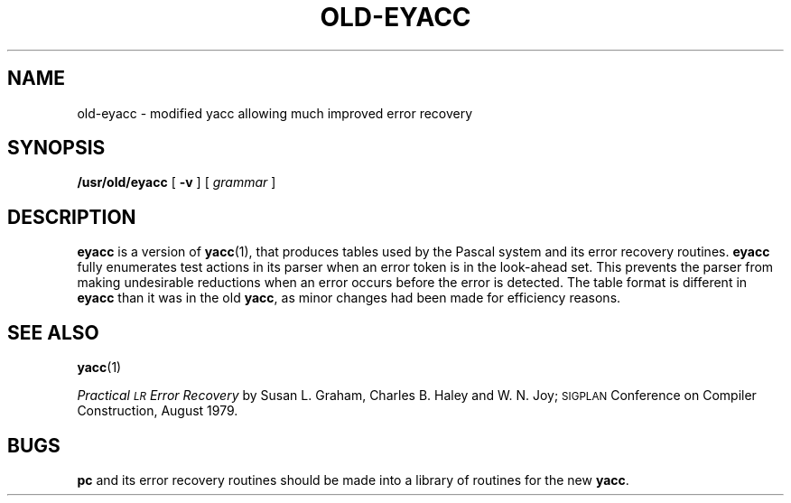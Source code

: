 .\" @(#)old-eyacc.1 1.1 92/07/30 SMI; from UCB 4.2
.TH OLD-EYACC 1 "24 September 1987"
.SH NAME
old-eyacc \- modified yacc allowing much improved error recovery
.SH SYNOPSIS
.B /usr/old/eyacc
[
.B \-v
]
.RI [ " grammar " ]
.SH DESCRIPTION
.IX "eyacc command"  ""  "\fLeyacc\fP \(em compiler generator"
.IX "programming tools"  "compiler generator"
.IX "compiler generator"
.B eyacc
is a version of
.BR yacc (1),
that produces tables used by the Pascal system and its error recovery
routines.
.B eyacc
fully enumerates test actions in its parser when an error token
is in the look-ahead set.
This prevents the parser from making undesirable reductions
when an error occurs before the error is detected.
The table format is different in
.B eyacc
than it was in the old
.BR yacc ,
as minor changes had been made for efficiency reasons.
.SH "SEE ALSO"
.BR yacc (1)
.LP
.I Practical \s-1LR\s0 Error Recovery
by Susan L. Graham, Charles B.
Haley
and W. N. Joy;
.SM SIGPLAN
Conference on Compiler Construction, August 1979.
.SH BUGS
.B pc
and its error recovery routines should be made into a library
of routines for the new
.BR yacc .

